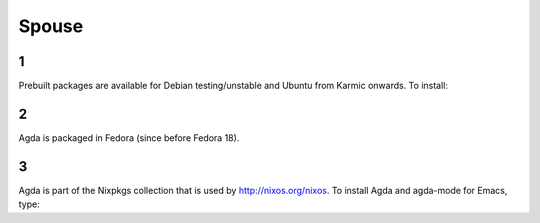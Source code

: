 .. _spouse:

******
Spouse
******

1
-

Prebuilt packages are available for Debian testing/unstable and Ubuntu from Karmic onwards. To install:


2
-

Agda is packaged in Fedora (since before Fedora 18).


3
-

Agda is part of the Nixpkgs collection that is used by http://nixos.org/nixos. To install Agda and agda-mode for Emacs, type:

